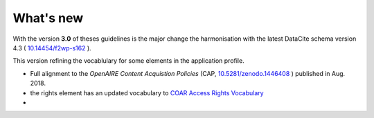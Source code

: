 What's new
==========

With the version **3.0** of theses guidelines is the major change the harmonisation with the latest DataCite schema version 4.3 ( `10.14454/f2wp-s162 <https://doi.org/10.14454/f2wp-s162>`_ ).

This version refining the vocablulary for some elements in the application profile.

- Full alignment to the *OpenAIRE Content Acquistion Policies* (CAP, `10.5281/zenodo.1446408 <https://doi.org/10.5281/zenodo.1446408>`_ ) published in Aug. 2018.
- the rights element has an updated vocabulary to `COAR Access Rights Vocabulary <http://vocabularies.coar-repositories.org/documentation/access_rights/>`_
- 



